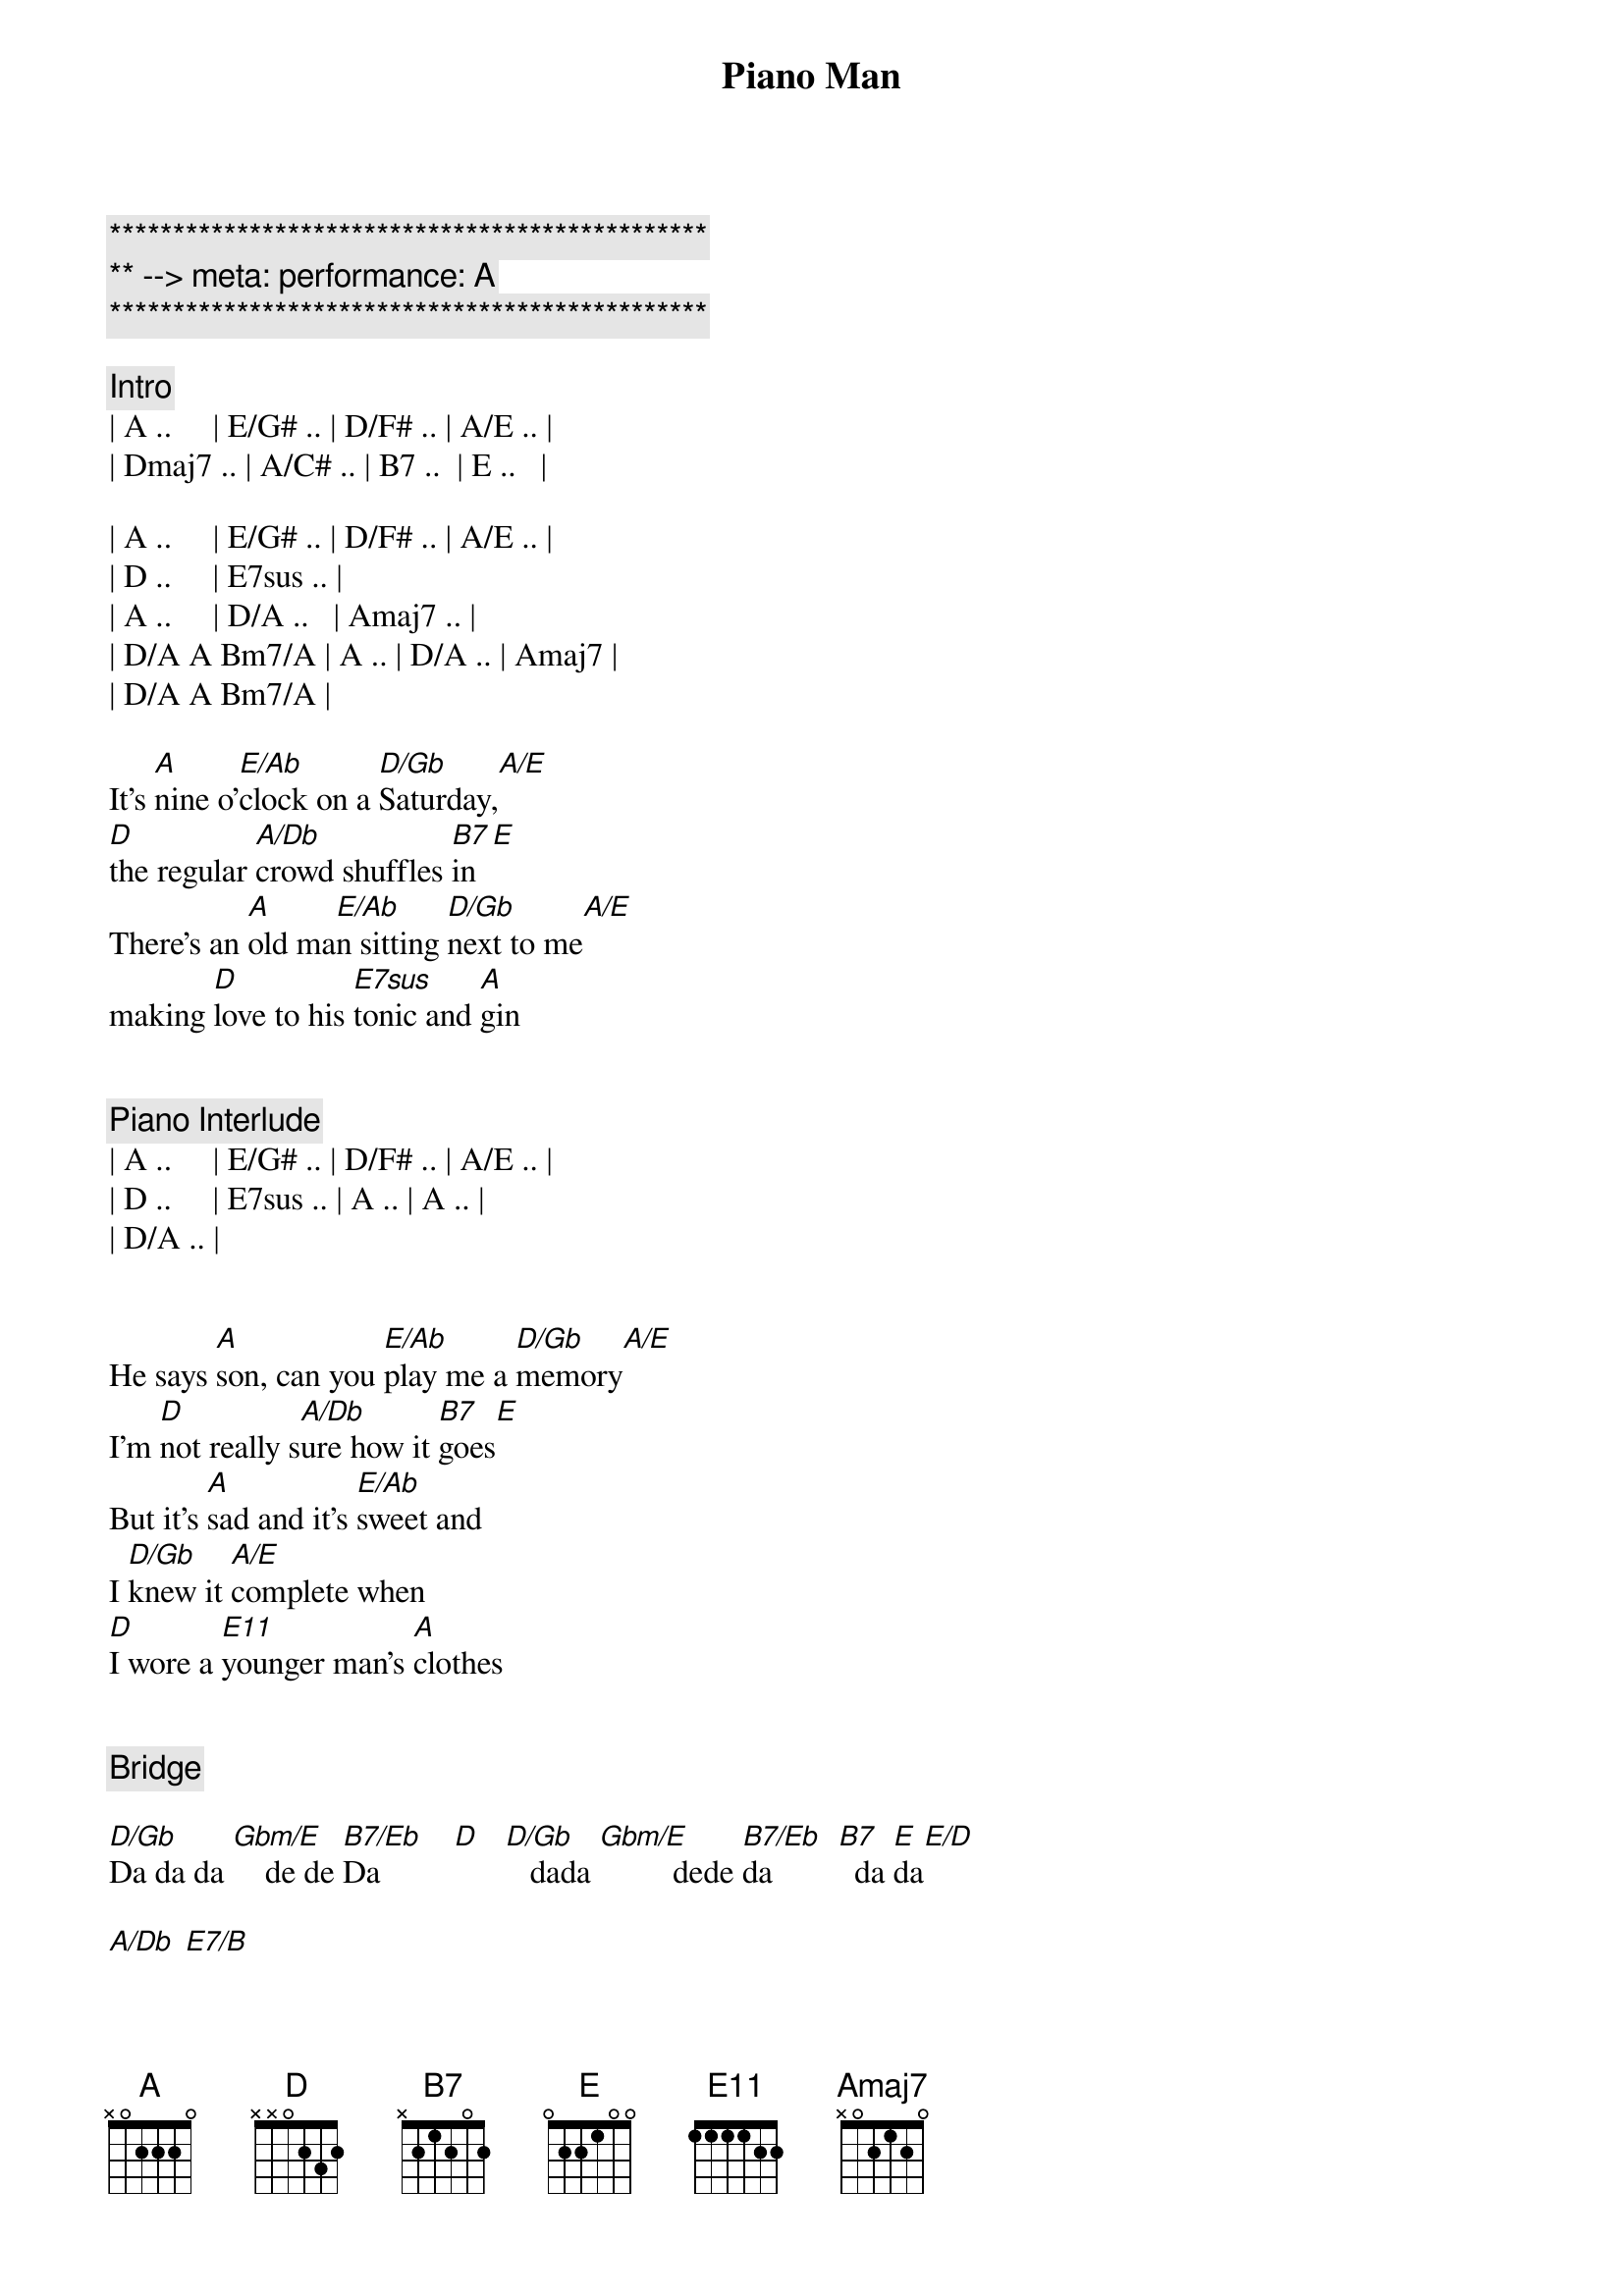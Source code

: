{title: Piano Man}
{artist: Billy Joel}
{key: Gb}
{duration: 4:40}
{tempo: 178}
{meta: performance: A}

{c:***********************************************}
{c:** --> meta: performance: A}
{c:***********************************************}

{comment: Intro}
| A ..     | E/G# .. | D/F# .. | A/E .. |
| Dmaj7 .. | A/C# .. | B7 ..  | E ..   |

| A ..     | E/G# .. | D/F# .. | A/E .. |
| D ..     | E7sus .. |
| A ..     | D/A ..   | Amaj7 .. |
| D/A A Bm7/A | A .. | D/A .. | Amaj7 |
| D/A A Bm7/A |

{start_of_verse}
It’s [A]nine o’[E/Ab]clock on a [D/Gb]Saturday,[A/E]
[D]the regular [A/Db]crowd shuffles [B7]in[E]
There’s an [A]old ma[E/Ab]n sitting [D/Gb]next to me[A/E]
making [D]love to his [E7sus]tonic and [A]gin
{end_of_verse}


{comment: Piano Interlude}
| A ..     | E/G# .. | D/F# .. | A/E .. |
| D ..     | E7sus .. | A .. | A .. |
| D/A .. |


{start_of_verse}
He says [A]son, can you [E/Ab]play me a [D/Gb]memory[A/E]
I’m [D]not really s[A/Db]ure how it [B7]goes[E]
But it’s [A]sad and it’s [E/Ab]sweet and
I [D/Gb]knew it [A/E]complete when
[D]I wore a [E11]younger man’s [A]clothes
{end_of_verse}


{comment: Bridge}

[D/Gb]Da da da [Gbm/E]    de de [B7/Eb]Da         [D]   [D/Gb]   dada [Gbm/E]         dede [B7/Eb]da        [B7]  da [E]da[E/D]

[A/Db] [E7/B]


{start_of_chorus}
[A]Sing us a [Dbm/Ab]song you’re the [D/Gb]piano man [A/E]
[D]Sing us a [A/Db]song to[B7]night[E]
Well, we’re [A]all in the [Dbm/Ab]mood for a [D/Gb]melody [A/E]
And [D]you’ve got us [E11]feeling al[A]right.
{end_of_chorus}


{comment: Harmonica}
[A]C  [Dbm/Ab]F/C  C[D/Gb]maj7[A/E]  G11[D][E11]
[A] [D/A][Amaj7][E11]



{start_of_verse}
Now [A]John at the b[Dbm/Ab]ar is a [D/Gb]friend of mine[A/E],
He [D]gets me my [A/Db]drinks for f[B7]ree[E].
And he’s [A]quick with a jo[Dbm/Ab]ke or to li[D/Gb]ght up your smo[A/E]ke
But there’s [D]some place that h[E11]e’d rather b[A]e.
{end_of_verse}


{start_of_verse}
[D/A]    He says [A]Bill I bel[Dbm/Ab]ieve this is [D/Gb]killing me[A/E]
As the [D]smile ran a[A/Db]way from his [B7]face[E].
Well, I’m [A]sure that I [Dbm/Ab]could be a m[D/Gb]ovie sta[A/E]r
If [D]I could get o[E11]ut of this p[A]lace.
{end_of_verse}


{comment: Bridge}
[D/Gb]Da da da [Gbm/E]    de de [B7/Eb]Da         [D]   [D/Gb]   dada [Gbm/E]         dede [B7/Eb]da        [B7]  da [E]da[E/D][E]


{start_of_verse}
Now [A]Paul is a [Dbm/Ab]real estate [D/Gb]novelis[A/E]t
Who [D]never had t[A/Db]ime for a w[B7]ife[E]
And he’s t[A]alking with [Dbm/Ab]Davy who’s s[D/Gb]till in the [A/E]navy
And [D]probably [E11]will be for [A]life.
{end_of_verse}


{comment: Harmonica}
[A]C  [Dbm/Ab]      [D/Gb]F/C[A/E][D][E11]


{start_of_verse}
And the w[A]aitress is [Dbm/Ab]practising [D/Gb]politics[A/E]
As the [D]businessmen [A/Db]slowly get s[B7]toned[E]
Yes, they’re [A]sharing a d[Dbm/Ab]rink they call [D/Gb]loneliness[A/E]
But it’s [D]better than [E11]drinking a[A]lone.
{end_of_verse}



{comment: Instrumental}

[D/Gb]Am  [Gbm/E]Am/G  [B7/Eb]D7/F#  [D]F
[D/Gb]G  G[Gbm/E]/F  C/[B7/Eb]E  G/D[B7]


{start_of_chorus}
[A]Sing us a [Dbm/Ab]song you’re the [D/Gb]piano man [A/E]
F]Sing us a [A/Db]song to[B7]night[E]
Well, we’re [A]all in the [Dbm/Ab]mood for a [D/Gb]melody [A/E]
And [D]you’ve got us [E11]feeling al[A]right.
{end_of_chorus}


{comment: Harmonica}
[A]C  [E/Ab]F/C  [D/Gb]Cmaj[A/E]7  G1[D]1[E11]
[A] [D/A][Amaj7][E11]


{start_of_verse}
It’s a [A]pretty[E/Ab] good crow[D/Gb]d for a S[A/E]aturday
[D]and the [A/Db]manager gives m[B7]e a smile.
[E]Cause he know[A]s that i[E/Ab]t’s me they[D/Gb]’ve been co[A/E]ming to s[D]ee,
To forget[E11] about lif[A]e for a while
{end_of_verse}


{start_of_verse}
[A]An[D/A]d    th[Amaj7]e     pian[E11]o   sounds lik[A]e a carnival[E/Ab]
And the [D/Gb]microph[A/E]one smel[D]ls like a b[A/Db]eer[B7]
And they[A] sit at the [E/Ab]bar and put[D/Gb] bread i[A/E]n my jar
And s[D]ay man wh[E11]at are you do[A]ing here?
{end_of_verse}


{comment: Bridge}
[D/Gb]Da da da [Gbm/E]    de de [B7/Eb]Da         [D]    [D/Gb]  dada  [Gbm/E]        dede d[B7/Eb]a         [B7] da da[E][E/D][A/Db][E/B]


[A/Db]     [E7/B]
{start_of_chorus}
[A]Sing us a [E/Ab]song you’re the [D/Gb]piano man [A/E]
[D]Sing us a [A/Db]song to[B7]night[E]
Well, we’re [A]all in the [E/Ab]mood for a [D/Gb]melody [A/E]
And [D]you’ve got us [E11]feeling al[A]right
{end_of_chorus}



{comment: Harmonica}
[A]C  [E/Ab]F/C  [D/Gb]Cmaj[A/E]7  G1[D]1[E11]
C  F/C  Cmaj7  G/F  C/E  G/D  C

